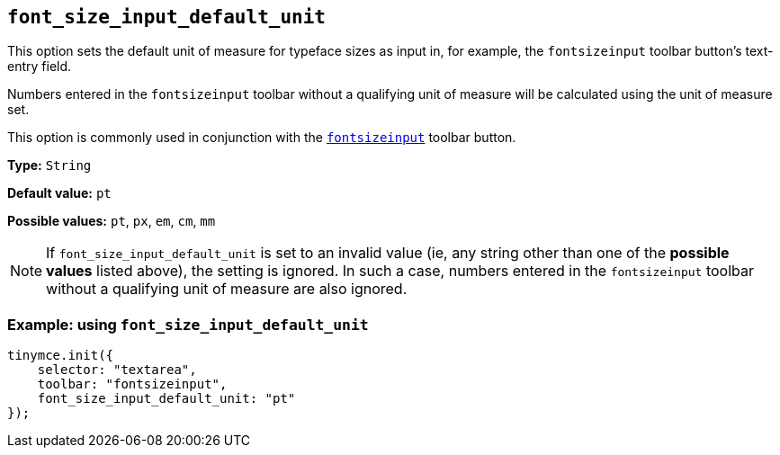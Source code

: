[[font_size_input_default_unit]]
== `+font_size_input_default_unit+`

This option sets the default unit of measure for typeface sizes as input in, for example, the `fontsizeinput` toolbar button’s text-entry field.

Numbers entered in the `fontsizeinput` toolbar without a qualifying unit of measure will be calculated using the unit of measure set.

This option is commonly used in conjunction with the `xref:available-toolbar-buttons.adoc#the-core-toolbar-buttons[fontsizeinput]` toolbar button.

*Type:* `+String+`

*Default value:* `+pt+`

*Possible values:* `+pt+`, `+px+`, `+em+`, `+cm+`, `+mm+`

NOTE: If `font_size_input_default_unit` is set to an invalid value (ie, any string other than one of the *possible values* listed above), the setting is ignored. In such a case, numbers entered in the `fontsizeinput` toolbar without a qualifying unit of measure are also ignored.


=== Example: using `+font_size_input_default_unit+`

[source,js]
----
tinymce.init({
    selector: "textarea",
    toolbar: "fontsizeinput",
    font_size_input_default_unit: "pt"
});
----


